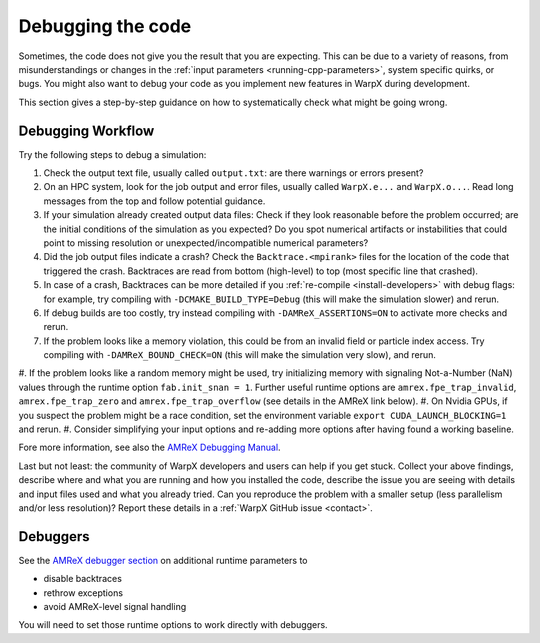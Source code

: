.. _debugging_warpx:

Debugging the code
==================

Sometimes, the code does not give you the result that you are expecting.
This can be due to a variety of reasons, from misunderstandings or changes in the :ref:`input parameters <running-cpp-parameters>`, system specific quirks, or bugs.
You might also want to debug your code as you implement new features in WarpX during development.

This section gives a step-by-step guidance on how to systematically check what might be going wrong.

Debugging Workflow
------------------

Try the following steps to debug a simulation:

#. Check the output text file, usually called ``output.txt``: are there warnings or errors present?
#. On an HPC system, look for the job output and error files, usually called ``WarpX.e...`` and ``WarpX.o...``.
   Read long messages from the top and follow potential guidance.
#. If your simulation already created output data files:
   Check if they look reasonable before the problem occurred; are the initial conditions of the simulation as you expected?
   Do you spot numerical artifacts or instabilities that could point to missing resolution or unexpected/incompatible numerical parameters?
#. Did the job output files indicate a crash? Check the ``Backtrace.<mpirank>`` files for the location of the code that triggered the crash.
   Backtraces are read from bottom (high-level) to top (most specific line that crashed).
#. In case of a crash, Backtraces can be more detailed if you :ref:`re-compile <install-developers>` with debug flags: for example, try compiling with ``-DCMAKE_BUILD_TYPE=Debug`` (this will make the simulation slower) and rerun.
#. If debug builds are too costly, try instead compiling with ``-DAMReX_ASSERTIONS=ON`` to activate more checks and rerun.
#. If the problem looks like a memory violation, this could be from an invalid field or particle index access.
   Try compiling with ``-DAMReX_BOUND_CHECK=ON`` (this will make the simulation very slow), and rerun.
#. If the problem looks like a random memory might be used, try initializing memory with signaling Not-a-Number (NaN) values through the runtime option ``fab.init_snan = 1``.
Further useful runtime options are ``amrex.fpe_trap_invalid``, ``amrex.fpe_trap_zero`` and ``amrex.fpe_trap_overflow`` (see details in the AMReX link below).
#. On Nvidia GPUs, if you suspect the problem might be a race condition, set the environment variable ``export CUDA_LAUNCH_BLOCKING=1`` and rerun.
#. Consider simplifying your input options and re-adding more options after having found a working baseline.

Fore more information, see also the `AMReX Debugging Manual <https://amrex-codes.github.io/amrex/docs_html/Basics.html#debugging>`__.

Last but not least: the community of WarpX developers and users can help if you get stuck.
Collect your above findings, describe where and what you are running and how you installed the code, describe the issue you are seeing with details and input files used and what you already tried.
Can you reproduce the problem with a smaller setup (less parallelism and/or less resolution)?
Report these details in a :ref:`WarpX GitHub issue <contact>`.

Debuggers
---------

See the `AMReX debugger section <https://amrex-codes.github.io/amrex/docs_html/Basics.html#breaking-into-debuggers>`__ on additional runtime parameters to

* disable backtraces
* rethrow exceptions
* avoid AMReX-level signal handling

You will need to set those runtime options to work directly with debuggers.
